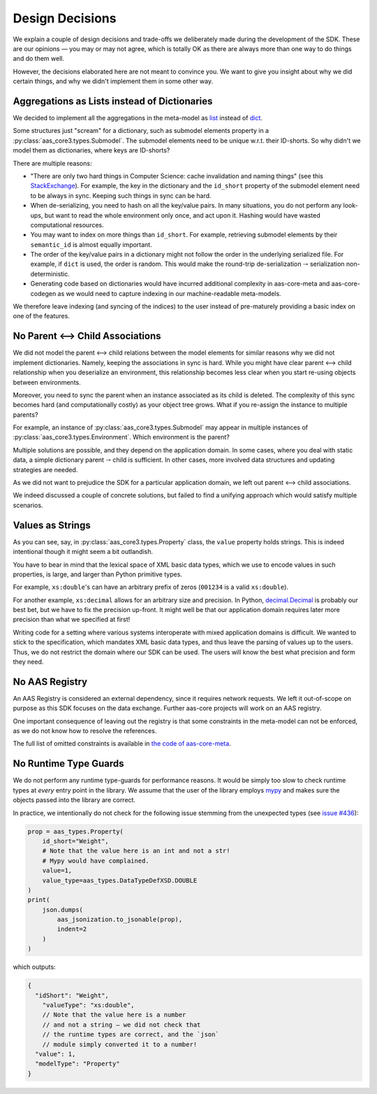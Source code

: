 ****************
Design Decisions
****************

We explain a couple of design decisions and trade-offs we deliberately made during the development of the SDK.
These are our opinions — you may or may not agree, which is totally OK as there are always more than one way to do things and do them well.

However, the decisions elaborated here are not meant to convince you.
We want to give you insight about why we did certain things, and why we didn't implement them in some other way.

Aggregations as Lists instead of Dictionaries
=============================================
We decided to implement all the aggregations in the meta-model as `list <https://docs.python.org/3/tutorial/introduction.html#lists>`_  instead of `dict <https://docs.python.org/3/tutorial/datastructures.html#dictionaries>`_.

Some structures just "scream" for a dictionary, such as submodel elements property in a :py:class:`aas_core3.types.Submodel`.
The submodel elements need to be unique w.r.t. their ID-shorts.
So why didn't we model them as dictionaries, where keys are ID-shorts?

There are multiple reasons:

* "There are only two hard things in Computer Science: cache invalidation and naming things" (see this `StackExchange <https://skeptics.stackexchange.com/questions/19836/has-phil-karlton-ever-said-there-are-only-two-hard-things-in-computer-science>`_).
  For example, the key in the dictionary and the ``id_short`` property of the submodel element need to be always in sync.
  Keeping such things in sync can be hard.
* When de-serializing, you need to hash on all the key/value pairs.
  In many situations, you do not perform any look-ups, but want to read the whole environment only once, and act upon it.
  Hashing would have wasted computational resources.
* You may want to index on more things than ``id_short``.
  For example, retrieving submodel elements by their ``semantic_id`` is almost equally important.
* The order of the key/value pairs in a dictionary might not follow the order in the underlying serialized file.
  For example, if ``dict`` is used, the order is random.
  This would make the round-trip de-serialization 🠒 serialization non-deterministic.
* Generating code based on dictionaries would have incurred additional complexity in aas-core-meta and aas-core-codegen as we would need to capture indexing in our machine-readable meta-models.

We therefore leave indexing (and syncing of the indices) to the user instead of pre-maturely providing a basic index on one of the features.

No Parent ⟷ Child Associations
==============================

We did not model the parent ⟷ child relations between the model elements for similar reasons why we did not implement dictionaries.
Namely, keeping the associations in sync is hard.
While you might have clear parent ⟷ child relationship when you deserialize an environment, this relationship becomes less clear when you start re-using objects between environments.

Moreover, you need to sync the parent when an instance associated as its child is deleted.
The complexity of this sync becomes hard (and computationally costly) as your object tree grows.
What if you re-assign the instance to multiple parents?

For example, an instance of :py:class:`aas_core3.types.Submodel` may appear in multiple instances of :py:class:`aas_core3.types.Environment`.
Which environment is the parent?

Multiple solutions are possible, and they depend on the application domain.
In some cases, where you deal with static data, a simple dictionary parent 🠒 child is sufficient.
In other cases, more involved data structures and updating strategies are needed.

As we did not want to prejudice the SDK for a particular application domain, we left out parent ⟷ child associations.

We indeed discussed a couple of concrete solutions, but failed to find a unifying approach which would satisfy multiple scenarios.

Values as Strings
=================

As you can see, say, in :py:class:`aas_core3.types.Property` class, the ``value`` property holds strings.
This is indeed intentional though it might seem a bit outlandish.

You have to bear in mind that the lexical space of XML basic data types, which we use to encode values in such properties, is large, and larger than Python primitive types.

For example, ``xs:double``'s can have an arbitrary prefix of zeros (``001234`` is a valid ``xs:double``).

For another example, ``xs:decimal`` allows for an arbitrary size and precision.
In Python, `decimal.Decimal <https://docs.python.org/3/library/decimal.html>`_ is probably our best bet, but we have to fix the precision up-front.
It might well be that our application domain requires later more precision than what we specified at first!

Writing code for a setting where various systems interoperate with mixed application domains is difficult.
We wanted to stick to the specification, which mandates XML basic data types, and thus leave the parsing of values up to the users.
Thus, we do not restrict the domain where our SDK can be used.
The users will know the best what precision and form they need.

No AAS Registry
===============

An AAS Registry is considered an external dependency, since it requires network requests.
We left it out-of-scope on purpose as this SDK focuses on the data exchange.
Further aas-core projects will work on an AAS registry.

One important consequence of leaving out the registry is that some constraints in the meta-model can not be enforced, as we do not know how to resolve the references.

The full list of omitted constraints is available in `the code of aas-core-meta <https://github.com/aas-core-works/aas-core-meta>`_.

No Runtime Type Guards
======================
We do not perform any runtime type-guards for performance reasons.
It would be simply too slow to check runtime types at *every* entry point in the library.
We assume that the user of the library employs `mypy <https://mypy-lang.org/>`_ and makes sure the objects passed into the library are correct.

In practice, we intentionally do not check for the following issue stemming from the unexpected types (see `issue #436 <https://github.com/aas-core-works/aas-core-codegen/issues/436>`_):

.. code-block:: python

    prop = aas_types.Property(
        id_short="Weight",
        # Note that the value here is an int and not a str!
        # Mypy would have complained.
        value=1,
        value_type=aas_types.DataTypeDefXSD.DOUBLE
    )
    print(
        json.dumps(
            aas_jsonization.to_jsonable(prop),
            indent=2
        )
    )

which outputs:

.. code-block:: javascript

    {
      "idShort": "Weight",
        "valueType": "xs:double",
        // Note that the value here is a number
        // and not a string — we did not check that
        // the runtime types are correct, and the `json`
        // module simply converted it to a number!
      "value": 1,
      "modelType": "Property"
    }
